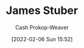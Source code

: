 :PROPERTIES:
:ID:       014faa45-9f1d-4203-a935-e317eecf92fe
:DIR:      /home/cashweaver/proj/roam/attachments/014faa45-9f1d-4203-a935-e317eecf92fe
:LAST_MODIFIED: [2023-09-05 Tue 20:20]
:END:
#+title: James Stuber
#+hugo_custom_front_matter: :slug "014faa45-9f1d-4203-a935-e317eecf92fe"
#+author: Cash Prokop-Weaver
#+date: [2022-02-06 Sun 15:52]
#+filetags: :person:
* Flashcards :noexport:
:PROPERTIES:
:ANKI_DECK: Default
:END:

